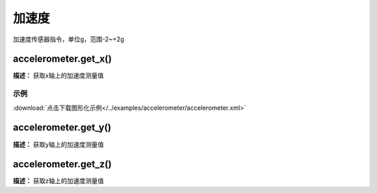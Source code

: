 加速度
======

加速度传感器指令，单位g，范围-2~+2g

accelerometer.get_x()
-------------

**描述：**  获取x轴上的加速度测量值

.. image::  /images/blocks/accelerometer/accelerometer.png
    :scale: 100 %

示例
^^^^^

.. image::  /images/blocks/accelerometer/example/accelerometer.png
    :scale: 100 %

:download:`点击下载图形化示例</../examples/accelerometer/accelerometer.xml>` 


accelerometer.get_y()
-------------

**描述：**  获取y轴上的加速度测量值


accelerometer.get_z()
-------------

**描述：**  获取z轴上的加速度测量值





